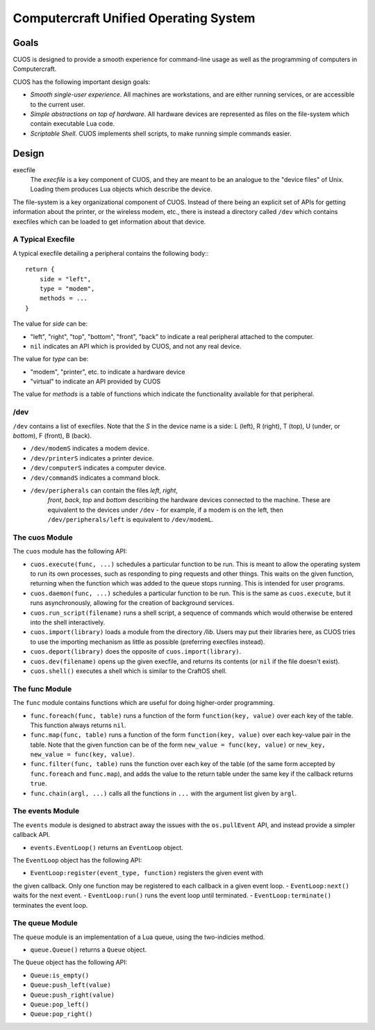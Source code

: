 Computercraft Unified Operating System
======================================

Goals
-----

CUOS is designed to provide a smooth experience for command-line usage as well
as the programming of computers in Computercraft.

CUOS has the following important design goals:

- *Smooth single-user experience*. All machines are workstations, and are
  either running services, or are accessible to the current user.
- *Simple abstractions on top of hardware*. All hardware devices are
  represented as files on the file-system which contain executable Lua code.
- *Scriptable Shell*. CUOS implements shell scripts, to make running simple
  commands easier.

Design
------

execfile
  The *execfile* is a key component of CUOS, and they are meant to be an 
  analogue to the "device files" of Unix. Loading them produces Lua objects
  which describe the device.

The file-system is a key organizational component of CUOS. Instead of there
being an explicit set of APIs for getting information about the printer, or
the wireless modem, etc., there is instead a directory called ``/dev`` which
contains execfiles which can be loaded to get information about that
device.

A Typical Execfile
~~~~~~~~~~~~~~~~~~

A typical execfile detailing a peripheral contains the following body:::

    return {
        side = "left",
        type = "modem",
        methods = ...
    }

The value for *side* can be:

- "left", "right", "top", "bottom", "front", "back" to indicate a real
  peripheral attached to the computer.
- ``nil`` indicates an API which is provided by CUOS, and not any real
  device.

The value for *type* can be:

- "modem", "printer", etc. to indicate a hardware device
- "virtual" to indicate an API provided by CUOS

The value for *methods* is a table of functions which indicate the
functionality available for that peripheral.

/dev
~~~~

``/dev`` contains a list of execfiles. Note that the *S* in the device name
is a side: L (left), R (right), T (top), U (under, or *bottom*), F (front), B (back).

- ``/dev/modemS`` indicates a modem device.
- ``/dev/printerS`` indicates a printer device.
- ``/dev/computerS`` indicates a computer device.
- ``/dev/commandS`` indicates a command block.
- ``/dev/peripherals`` can contain the files *left*, *right*, 
    *front*, *back*, *top* and *bottom* describing the hardware devices
    connected to the machine. These are equivalent to the devices under 
    ``/dev`` - for example, if a modem is on the left, then 
    ``/dev/peripherals/left`` is equivalent to ``/dev/modemL``.

The cuos Module
~~~~~~~~~~~~~~~

The ``cuos`` module has the following API:

- ``cuos.execute(func, ...)`` schedules a particular function to be run.
  This is meant to allow the operating system to run its own processes, such
  as responding to ping requests and other things. This waits on the given
  function, returning when the function which was added to the queue stops
  running. This is intended for user programs.
- ``cuos.daemon(func, ...)`` schedules a particular function to be run.
  This is the same as ``cuos.execute``, but it runs asynchronously, allowing
  for the creation of background services.
- ``cuos.run_script(filename)`` runs a shell script, a sequence of commands
  which would otherwise be entered into the shell interactively.
- ``cuos.import(library)`` loads a module from the directory `/lib`.
  Users may put their libraries here, as CUOS tries to use the importing
  mechanism as little as possible (preferring execfiles instead).
- ``cuos.deport(library)`` does the opposite of ``cuos.import(library)``.
- ``cuos.dev(filename)`` opens up the given execfile, and returns its
  contents (or ``nil`` if the file doesn't exist).
- ``cuos.shell()`` executes a shell which is similar to the CraftOS shell.

The func Module
~~~~~~~~~~~~~~~

The ``func`` module contains functions which are useful for doing
higher-order programming.

- ``func.foreach(func, table)`` runs a function of the form 
  ``function(key, value)`` over each key of the table. This function always
  returns ``nil``.
- ``func.map(func, table)`` runs a function of the form 
  ``function(key, value)`` over each key-value pair in the table. Note that
  the given function can be of the form ``new_value = func(key, value)`` or
  ``new_key, new_value = func(key, value)``.
- ``func.filter(func, table)`` runs the function over each key of the table
  (of the same form accepted by ``func.foreach`` and ``func.map``), and
  adds the value to the return table under the same key if the callback
  returns ``true``.
- ``func.chain(argl, ...)`` calls all the functions in ``...`` with the
  argument list given by ``argl``.

The events Module
~~~~~~~~~~~~~~~~~

The ``events`` module is designed to abstract away the issues with the 
``os.pullEvent`` API, and instead provide a simpler callback API.

- ``events.EventLoop()`` returns an ``EventLoop`` object.

The ``EventLoop`` object has the following API:

- ``EventLoop:register(event_type, function)`` registers the given event with
the given callback. Only one function may be registered to each callback in
a given event loop.
- ``EventLoop:next()`` waits for the next event.
- ``EventLoop:run()`` runs the event loop until terminated.
- ``EventLoop:terminate()`` terminates the event loop.

The queue Module
~~~~~~~~~~~~~~~~

The ``queue`` module is an implementation of a Lua queue, using the
two-indicies method.

- ``queue.Queue()`` returns a ``Queue`` object.

The ``Queue`` object has the following API:

- ``Queue:is_empty()``
- ``Queue:push_left(value)``
- ``Queue:push_right(value)``
- ``Queue:pop_left()``
- ``Queue:pop_right()``
